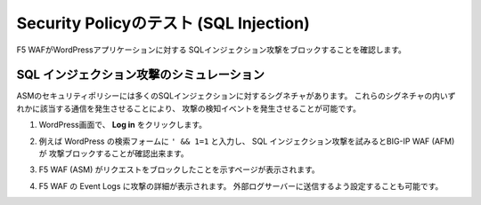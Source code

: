 Security Policyのテスト (SQL Injection)
=============================
F5 WAFがWordPressアプリケーションに対する
SQLインジェクション攻撃をブロックすることを確認します。 

SQL インジェクション攻撃のシミュレーション
-----------
ASMのセキュリティポリシーには多くのSQLインジェクションに対するシグネチャがあります。
これらのシグネチャの内いずれかに該当する通信を発生させることにより、
攻撃の検知イベントを発生させることが可能です。

|task-5-1|

#. WordPress画面で、 **Log in** をクリックします。

   |task-5-2|

#. 例えば WordPress の検索フォームに ``' && 1=1`` と入力し、
   SQL インジェクション攻撃を試みるとBIG-IP WAF (AFM) が
   攻撃ブロックすることが確認出来ます。

   |task-5-3|

#. F5 WAF (ASM) がリクエストをブロックしたことを示すページが表示されます。 

   |task-5-4|

#. F5 WAF の Event Logs に攻撃の詳細が表示されます。
   外部ログサーバーに送信するよう設定することも可能です。

   |task-5-5|

.. |task-5-1| image:: images/task-5-1.png
.. |task-5-2| image:: images/task-5-2.png
.. |task-5-3| image:: images/task-5-3.png
.. |task-5-4| image:: images/task-5-4.png
.. |task-5-5| image:: images/task-5-5.png